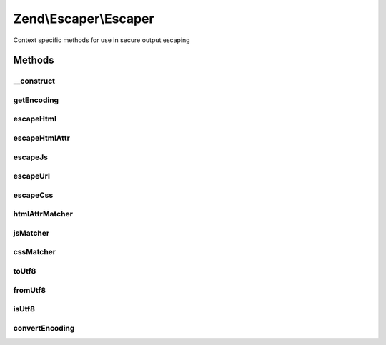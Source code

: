 .. /Escaper/Escaper.php generated using docpx on 01/15/13 05:29pm


Zend\\Escaper\\Escaper
**********************


Context specific methods for use in secure output escaping



Methods
=======

__construct
-----------

.. function:: __construct([$encoding = false])


    Constructor: Single parameter allows setting of global encoding for use by
    the current object. If PHP 5.4 is detected, additional ENT_SUBSTITUTE flag
    is set for htmlspecialchars() calls.

    :param string $encoding: 

    :throws Exception\InvalidArgumentException: 



getEncoding
-----------

.. function:: getEncoding()


    Return the encoding that all output/input is expected to be encoded in.

    :rtype: string 



escapeHtml
----------

.. function:: escapeHtml($string)


    Escape a string for the HTML Body context where there are very few characters
    of special meaning. Internally this will use htmlspecialchars().

    :param string $string: 

    :rtype: string 



escapeHtmlAttr
--------------

.. function:: escapeHtmlAttr($string)


    Escape a string for the HTML Attribute context. We use an extended set of characters
    to escape that are not covered by htmlspecialchars() to cover cases where an attribute
    might be unquoted or quoted illegally (e.g. backticks are valid quotes for IE).

    :param string $string: 

    :rtype: string 



escapeJs
--------

.. function:: escapeJs($string)


    Escape a string for the Javascript context. This does not use json_encode(). An extended
    set of characters are escaped beyond ECMAScript's rules for Javascript literal string
    escaping in order to prevent misinterpretation of Javascript as HTML leading to the
    injection of special characters and entities. The escaping used should be tolerant
    of cases where HTML escaping was not applied on top of Javascript escaping correctly.
    Backslash escaping is not used as it still leaves the escaped character as-is and so
    is not useful in a HTML context.

    :param string $string: 

    :rtype: string 



escapeUrl
---------

.. function:: escapeUrl($string)


    Escape a string for the URI or Parameter contexts. This should not be used to escape
    an entire URI - only a subcomponent being inserted. The function is a simple proxy
    to rawurlencode() which now implements RFC 3986 since PHP 5.3 completely.

    :param string $string: 

    :rtype: string 



escapeCss
---------

.. function:: escapeCss($string)


    Escape a string for the CSS context. CSS escaping can be applied to any string being
    inserted into CSS and escapes everything except alphanumerics.

    :param string $string: 

    :rtype: string 



htmlAttrMatcher
---------------

.. function:: htmlAttrMatcher($matches)


    Callback function for preg_replace_callback that applies HTML Attribute
    escaping to all matches.

    :param array $matches: 

    :rtype: string 



jsMatcher
---------

.. function:: jsMatcher($matches)


    Callback function for preg_replace_callback that applies Javascript
    escaping to all matches.

    :param array $matches: 

    :rtype: string 



cssMatcher
----------

.. function:: cssMatcher($matches)


    Callback function for preg_replace_callback that applies CSS
    escaping to all matches.

    :param array $matches: 

    :rtype: string 



toUtf8
------

.. function:: toUtf8($string)


    Converts a string to UTF-8 from the base encoding. The base encoding is set via this
    class' constructor.

    :param string $string: 

    :throws Exception\RuntimeException: 

    :rtype: string 



fromUtf8
--------

.. function:: fromUtf8($string)


    Converts a string from UTF-8 to the base encoding. The base encoding is set via this
    class' constructor.

    :param string $string: 

    :rtype: string 



isUtf8
------

.. function:: isUtf8($string)


    Checks if a given string appears to be valid UTF-8 or not.

    :param string $string: 

    :rtype: bool 



convertEncoding
---------------

.. function:: convertEncoding($string, $to, $from)


    Encoding conversion helper which wraps iconv and mbstring where they exist or throws
    and exception where neither is available.

    :param string $string: 
    :param string $to: 
    :param array|string $from: 

    :throws Exception\RuntimeException: 

    :rtype: string 





